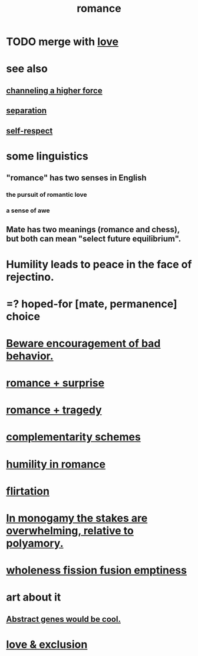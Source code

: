 :PROPERTIES:
:ID:       d2faa803-4b32-4ada-b4ee-212d07b028a5
:END:
#+title: romance
* TODO merge with [[id:a4897164-eb28-4c26-8f26-c8ac98f2db16][love]]
* see also
** [[id:a04116d1-bd1a-4370-b036-1cbab3492281][channeling a higher force]]
** [[id:9d700d59-a464-4741-b7a1-d952db174456][separation]]
** [[id:b288df19-c02e-42fa-a4b6-4cd3c0162e52][self-respect]]
* some linguistics
** "romance" has two senses in English
*** the pursuit of romantic love
*** a sense of awe
** Mate has two meanings (romance and chess), but both can mean "select future equilibrium".
* Humility leads to peace in the face of rejectino.
* =? hoped-for [mate, permanence] choice
* [[id:cfb978fb-1478-446e-9545-92a6fd17ac50][Beware encouragement of bad behavior.]]
* [[id:890d9101-09c6-48f0-be54-e4e74a0ec961][romance + surprise]]
* [[id:fc237236-d3ef-4c05-a169-2ab33d7e59a4][romance + tragedy]]
* [[id:3443228c-ca26-44cb-ba73-f33ee2de1078][complementarity schemes]]
* [[id:51e9546b-1dd1-4b60-9591-b7bf8ed3cc6a][humility in romance]]
* [[id:d2c78541-6092-49c0-9cb2-e3cefdc24b71][flirtation]]
* [[id:140dac3d-ea32-4902-8de9-518917eeb9df][In monogamy the stakes are overwhelming, relative to polyamory.]]
* [[id:fcc04ddf-843f-4953-b23c-b525a9d6d652][wholeness  fission  fusion  emptiness]]
* art about it
** [[id:a6a2d6e5-0559-46cc-accc-aac52efcb918][Abstract genes would be cool.]]
* [[id:89a7a71d-6a22-4431-a794-d89253e524a2][love & exclusion]]

